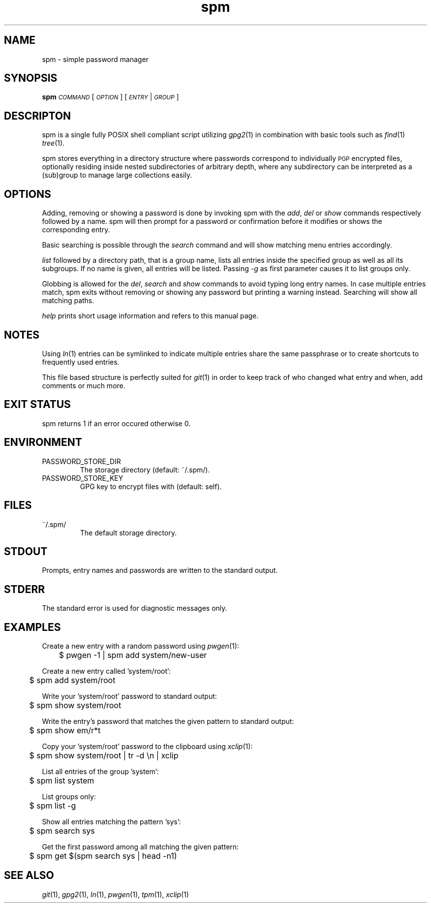 .TH spm 1 2016-09-16 spm-1.4.7 "Commands Manual"
.SH	NAME
spm \- simple password manager
.SH	SYNOPSIS
\&\fBspm\fR \fI\s-1COMMAND\s0\fR [\fI\s-1OPTION\s0\fR] [\fI\s-1ENTRY\s0\fR|\fI\s-1GROUP\s0\fR]
.SH	DESCRIPTON
spm is a single fully POSIX shell compliant script utilizing \fIgpg2\fR\|(1)
in combination with basic tools such as \fIfind\fR\|(1) \fItree\fR\|(1).
.PP
spm stores everything in a directory structure where passwords correspond to
individually \s-1PGP\s0 encrypted files, optionally residing inside nested
subdirectories of arbitrary depth, where any subdirectory can be interpreted
as a (sub)group to manage large collections easily.
.SH	OPTIONS
Adding, removing or showing a password is done by invoking spm with the
\&\fIadd\fR, \fIdel\fR or \fIshow\fR commands respectively followed by a name.
spm will then prompt for a password or confirmation before it modifies
or shows the corresponding entry.
.PP
Basic searching is possible through the \fIsearch\fR command and will show
matching menu entries accordingly.
.PP
\&\fIlist\fR followed by a directory path, that is a group name, lists all
entries inside the specified group as well as all its subgroups. If no name is
given, all entries will be listed. Passing \fI\-g\fR as first parameter causes
it to list groups only.
.PP
Globbing is allowed for the \fIdel\fR, \fIsearch\fR and \fIshow\fR commands to
avoid typing long entry names. In case multiple entries match, spm exits
without removing or showing any password but printing a warning instead.
Searching will show all matching paths.
.PP
\&\fIhelp\fR prints short usage information and refers to this manual page.
.SH	NOTES
Using \fIln\fR\|(1) entries can be symlinked to indicate multiple entries
share the same passphrase or to create shortcuts to frequently used entries.
.PP
This file based structure is perfectly suited for \fIgit\fR\|(1) in order to
keep track of who changed what entry and when, add comments or much more.
.SH	EXIT STATUS
spm returns 1 if an error occured otherwise 0.
.SH	ENVIRONMENT
.TP
PASSWORD_STORE_DIR
The storage directory (default: ~/.spm/).
.TP
PASSWORD_STORE_KEY
GPG key to encrypt files with (default: self).
.SH	FILES
.TP
~/.spm/
The default storage directory.
.SH	STDOUT
Prompts, entry names and passwords are written to the standard output.
.SH	STDERR
The standard error is used for diagnostic messages only.
.SH	EXAMPLES
Create a new entry with a random password using \fIpwgen\fR\|(1):
.PP
.Vb 1
\&	$ pwgen \-1 | spm add system/new\-user
.Ve
.PP
Create a new entry called 'system/root':
.PP
.Vb 1
\&	$ spm add system/root
.Ve
.PP
Write your 'system/root' password to standard output:
.PP
.Vb 1
\&	$ spm show system/root
.Ve
.PP
Write the entry's password that matches the given pattern to standard
output:
.PP
.Vb 1
\&	$ spm show em/r*t
.Ve
.PP
Copy your 'system/root' password to the clipboard using \fIxclip\fR\|(1):
.PP
.Vb 1
\&	$ spm show system/root | tr \-d \*(Aq\en\*(Aq | xclip
.Ve
.PP
List all entries of the group 'system':
.PP
.Vb 1
\&	$ spm list system
.Ve
.PP
List groups only:
.PP
.Vb 1
\&	$ spm list \-g
.Ve
.PP
Show all entries matching the pattern 'sys':
.PP
.Vb 1
\&	$ spm search sys
.Ve
.PP
Get the first password among all matching the given pattern:
.PP
.Vb 1
\&	$ spm get $(spm search sys | head -n1)
.Ve
.SH	SEE ALSO
\&\fIgit\fR\|(1), \fIgpg2\fR\|(1), \fIln\fR\|(1), \fIpwgen\fR\|(1), \fItpm\fR\|(1), \fIxclip\fR\|(1)
